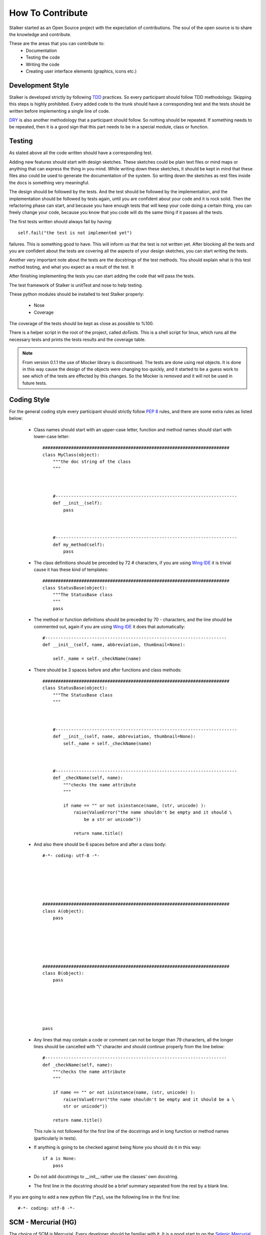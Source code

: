 .. _contribute_toplevel:

=================
How To Contribute
=================

Stalker started as an Open Source project with the expectation of
contributions. The soul of the open source is to share the knowledge and
contribute.

These are the areas that you can contribute to:
 * Documentation
 * Testing the code
 * Writing the code
 * Creating user interface elements (graphics, icons etc.)

Development Style
=================

Stalker is developed strictly by following `TDD`_ practices. So every
participant should follow TDD methodology. Skipping this steps is highly
prohibited. Every added code to the trunk should have a corresponding test and
the tests should be written before implementing a single line of code.

.. _TDD: http://en.wikipedia.org/wiki/Test-driven_development

`DRY`_ is also another methodology that a participant should follow. So nothing
should be repeated. If something needs to be repeated, then it is a good sign
that this part needs to be in a special module, class or function.

.. _DRY: http:http://en.wikipedia.org/wiki/Don%27t_repeat_yourself

Testing
=======
As stated above all the code written should have a corresponding test.

Adding new features should start with design sketches. These sketches could be
plain text files or mind maps or anything that can express the thing in you
mind. While writing down these sketches, it should be kept in mind that these
files also could be used to generate the documentation of the system. So
writing down the sketches as rest files inside the docs is something very
meaningful.

The design should be followed by the tests. And the test should be followed by
the implementation, and the implementation should be followed by tests again,
until you are confident about your code and it is rock solid. Then the
refactoring phase can start, and because you have enough tests that will keep
your code doing a certain thing, you can freely change your code, because you
know that you code will do the same thing if it passes all the tests.

The first tests written should always fail by having::

    self.fail("the test is not implemented yet")

failures. This is something good to have. This will inform us that the test is
not written yet. After blocking all the tests and you are confident about the
tests are covering all the aspects of your design sketches, you can start
writing the tests.

Another very important note about the tests are the docstrings of the test
methods. You should explain what is this test method testing, and what you
expect as a result of the test. It 

After finishing implementing the tests you can start adding the code that will
pass the tests.

The test framework of Stalker is unitTest and nose to help testing.

These python modules should be installed to test Stalker properly:

 * Nose
 * Coverage

The coverage of the tests should be kept as close as possible to %100.

There is a helper script in the root of the project, called *doTests*. This is
a shell script for linux, which runs all the necessary tests and prints the
tests results and the coverage table.

.. note::
  
  From version 0.1.1 the use of Mocker library is discontinued. The tests are
  done using real objects. It is done in this way cause the design of the
  objects were changing too quickly, and it started to be a guess work to see
  which of the tests are effected by this changes. So the Mocker is removed and
  it will not be used in future tests.

Coding Style
============

For the general coding style every participant should strictly follow `PEP 8`_
rules, and there are some extra rules as listed below:
 
 * Class names should start with an upper-case letter, function and method
   names should start with lower-case letter::
   
     ########################################################################
     class MyClass(object):
         """the doc string of the class
         """
         
         
         
         #----------------------------------------------------------------------
         def __init__(self):
             pass
         
         
         
         #----------------------------------------------------------------------
         def my_method(self):
             pass
         
         
         
 
 * The class definitions should be preceded by 72 `#` characters, if you are
   using `Wing IDE`_ it is trivial cause it has these kind of templates::
   
     ########################################################################
     class StatusBase(object):
         """The StatusBase class
         """
         pass
  
 * The method or function definitions should be preceded by 70 `-` characters,
   and the line should be commented out, again if you are using `Wing IDE`_ it
   does that automatically::
   
     #----------------------------------------------------------------------
     def __init__(self, name, abbreviation, thumbnail=None):
     
         self._name = self._checkName(name)
     
     
 * There should be 3 spaces before and after functions and class methods::
   
     ########################################################################
     class StatusBase(object):
         """The StatusBase class
         """
         
         
         
         #----------------------------------------------------------------------
         def __init__(self, name, abbreviation, thumbnail=None):
             self._name = self._checkName(name)
         
         
         
         #----------------------------------------------------------------------
         def _checkName(self, name):
             """checks the name attribute
             """
             
             if name == "" or not isinstance(name, (str, unicode) ):
                 raise(ValueError("the name shouldn't be empty and it should \
                     be a str or unicode"))
                 
                 return name.title()
   
 * And also there should be 6 spaces before and after a class body::
   
     #-*- coding: utf-8 -*-
     
     
     
     
     
     
     ########################################################################
     class A(object):
         pass
     
     
     
     
     
     
     ########################################################################
     class B(object):
         pass
         
         
         
         
         
         
     pass
 
 * Any lines that may contain a code or comment can not be longer than 79
   characters, all the longer lines should be cancelled with "\\" character and
   should continue properly from the line below::
   
     #----------------------------------------------------------------------
     def _checkName(self, name):
         """checks the name attribute
         """
         
         if name == "" or not isinstance(name, (str, unicode) ):
             raise(ValueError("the name shouldn't be empty and it should be a \
             str or unicode"))
         
         return name.title()
   
   This rule is not followed for the first line of the docstrings and in long
   function or method names (particularly in tests).
 
 * If anything is going to be checked against being None you should do it in
   this way::
   
     if a is None:
         pass
 
 * Do not add docstrings to __init__ rather use the classes' own docstring.
 * The first line in the docstring should be a brief summary separated from the
   rest by a blank line.


If you are going to add a new python file (\*.py), use the following line in
the first line::
  
  #-*- coding: utf-8 -*-

.. _PEP 8: http://www.python.org/dev/peps/pep-0008/
.. _Wing IDE: http://www.wingware.com

SCM - Mercurial (HG)
====================

The choice of SCM is Mercurial. Every developer should be familiar with it. It
is a good start to go the `Selenic Mercurial Site`_ and do the tutorial if you
don't feel familiar enough with hg.

.. _Selenic Mercurial Site: http://mercurial.selenic.com 

Adding Changes
==============

If you want to do changes in Stalker, the basic pipeline is as follows:

 * When you first start to develop, clone the repository to your computer (it
   should be done only once) by using the following command::

     hg clone https://stalker.googlecode.com/hg/ stalker

 * Note the changeset that you have started to make new additions::
   
     hg identify
     
     aee27d8c6820+ tip
   
   Note the **aee27d8c6820** to somewhere, it will be needed when you are going
   to create the bundle file.

 * Do your addition, run your tests, and be sure that your part doesn't have
   any errors or failures, in stalker root directory run this command:
   
     Linux/Mac::
       
       ./doTests
     
     Windows::
     
       doTests.bat

 * Commit your changes::
   
     hg ci -m "I did this and that"
   
   You can use the text you have written in the CHANGELOG.

 * Before creating a bundle check if there are new revisions in the
   google repository::
   
     hg pull

 * If there are changes and mercurial pulled them update your repository::
   
     hg update

 * If there are conflicts where mercurial is waiting for you to solve them,
   solve the conflicts by using your text editor and opening the file which has
   conflicts. You will see lines like ">>>>>>> other" and "<<<<<<< local",
   showing the conflicting code. Clean the code and save the file, and inform
   mercurial that you have resolved the conflicts by::

     hg resolve -m the_conflicting_source_file.py
   
   or better, use a merge tool like `Meld`_.
   
   .. _Meld: http://meld.sourceforge.net/

 * Delete the file with \*.orig extension (generally not needed if you are
   using a merge tool)::
     
     Linux/Mac:
     
       rm the_conflicting_source_file.py.orig
     
     Windows:
     
       del the_conflicting_source_file.py.orig
     
     Or use your favourite file browser.

 * Do the tests again:
   
     Linux/Mac::
       
       ./doTests
     
     Windows::
     
       doTests.bat
   
   If there are problems in your part of the code, solve the errors/failures.

 * Commit your changes::
   
     hg ci -m "Pulled changes from the server and merged..."

 * Create a bundle::
   
     hg bundle --base aee27d8c6820 ~/my.bundle
  
  and send it to eoyilmaz-you-know-what-to-do-with-this-part@gmail.com. I also
  accept, diffs in git format.

